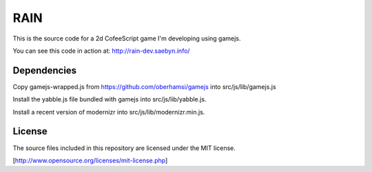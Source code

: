 
RAIN
====

This is the source code for a 2d CofeeScript game I'm developing using gamejs.

You can see this code in action at: http://rain-dev.saebyn.info/


Dependencies
------------

Copy gamejs-wrapped.js from https://github.com/oberhamsi/gamejs into src/js/lib/gamejs.js

Install the yabble.js file bundled with gamejs into src/js/lib/yabble.js.

Install a recent version of modernizr into src/js/lib/modernizr.min.js.



License
-------

The source files included in this repository are licensed under the MIT license.

[http://www.opensource.org/licenses/mit-license.php]
